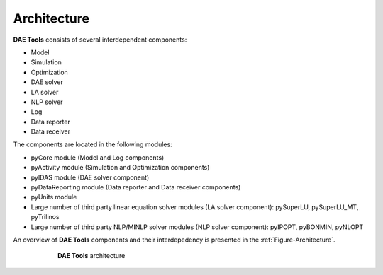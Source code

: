 .. _architecture:

************
Architecture
************
..
    Copyright (C) Dragan Nikolic, 2013
    DAE Tools is free software; you can redistribute it and/or modify it under the
    terms of the GNU General Public License version 3 as published by the Free Software
    Foundation. DAE Tools is distributed in the hope that it will be useful, but WITHOUT
    ANY WARRANTY; without even the implied warranty of MERCHANTABILITY or FITNESS FOR A
    PARTICULAR PURPOSE. See the GNU General Public License for more details.
    You should have received a copy of the GNU General Public License along with the
    DAE Tools software; if not, see <http://www.gnu.org/licenses/>.

**DAE Tools** consists of several interdependent components:

* Model
* Simulation
* Optimization
* DAE solver
* LA solver
* NLP solver
* Log
* Data reporter
* Data receiver

The components are located in the following modules:

* pyCore module (Model and Log components)
* pyActivity module (Simulation and Optimization components)
* pyIDAS module (DAE solver component)
* pyDataReporting module (Data reporter and Data receiver components)
* pyUnits module
* Large number of third party linear equation solver modules (LA solver component):
  pySuperLU, pySuperLU_MT, pyTrilinos
* Large number of third party NLP/MINLP solver modules (NLP solver component):
  pyIPOPT, pyBONMIN, pyNLOPT

An overview of **DAE Tools** components and their interdepedency is presented in the
:ref:`Figure-Architecture`.

.. _Figure-Architecture:
.. figure:: _static/daetools-architecture.png
   :width: 400 pt
   :figwidth: 450 pt
   :align: center

   **DAE Tools** architecture
